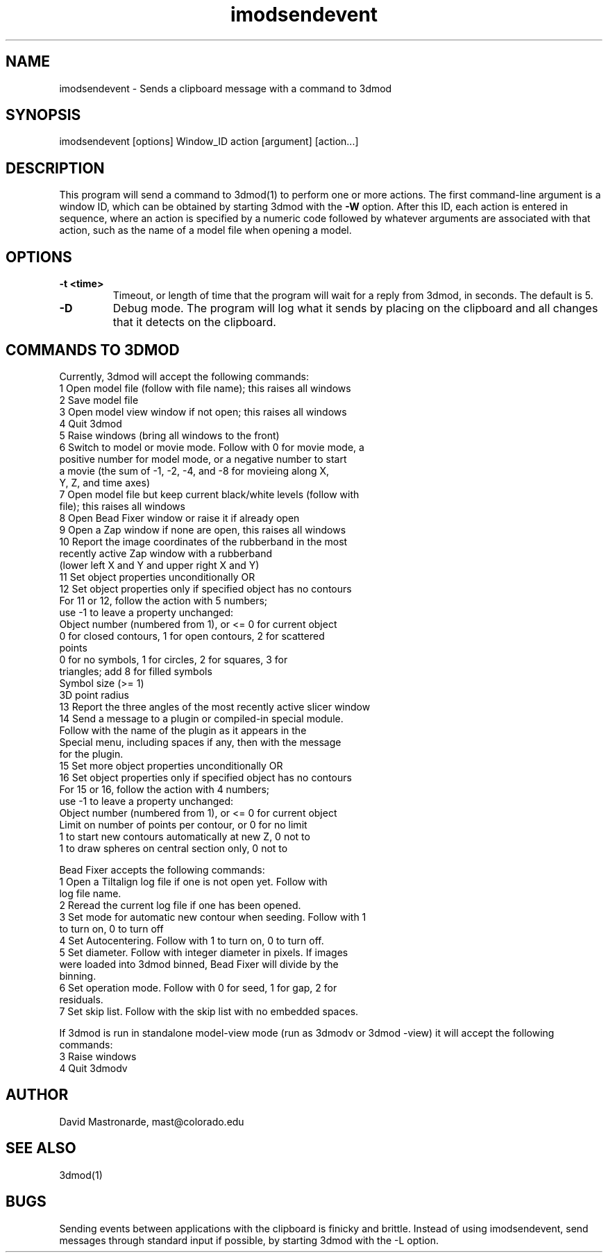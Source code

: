 .na
.nh
.TH imodsendevent 1 2.7.2 BL3DEMC
.SH NAME
imodsendevent \- Sends a clipboard message with a command to 3dmod
.SH SYNOPSIS
imodsendevent [options] Window_ID action [argument] [action...]
.SH DESCRIPTION
This program will send a command to 3dmod(1) to perform one or more actions.
The first command-line
argument is a window ID, which can be obtained by starting
3dmod with the 
.B -W
option.  After this ID, each action is entered in sequence, where an action is
specified by a numeric code followed by whatever arguments are associated
with that action, such as the name of a model file when opening a 
model.
.SH OPTIONS
.TP
.B -t <time>
Timeout, or length of time that the program will wait for a reply from 3dmod,
in seconds.  The default is 5.
.TP
.B -D
Debug mode.  The program will log what it sends by placing on the clipboard
and all changes that it detects on the clipboard.
.SH COMMANDS TO 3DMOD
Currently, 3dmod will accept the following commands:
   1  Open model file (follow with file name); this raises all windows
   2  Save model file
   3  Open model view window if not open; this raises all windows
   4  Quit 3dmod
   5  Raise windows (bring all windows to the front)
   6  Switch to model or movie mode.  Follow with 0 for movie mode, a 
         positive number for model mode, or a negative number to start
         a movie (the sum of -1, -2, -4, and -8 for movieing along X, 
         Y, Z, and time axes)
   7  Open model file but keep current black/white levels (follow with
         file); this raises all windows
   8  Open Bead Fixer window or raise it if already open
   9  Open a Zap window if none are open, this raises all windows
  10  Report the image coordinates of the rubberband in the most 
         recently active Zap window with a rubberband
         (lower left X and Y and upper right X and Y)
  11  Set object properties unconditionally  OR
  12  Set object properties only if specified object has no contours
        For 11 or 12, follow the action with 5 numbers;
             use -1 to leave a property unchanged:
          Object number (numbered from 1), or <= 0 for current object
          0 for closed contours, 1 for open contours, 2 for scattered 
              points
          0 for no symbols, 1 for circles, 2 for squares, 3 for 
              triangles; add 8 for filled symbols
          Symbol size (>= 1)
          3D point radius
  13  Report the three angles of the most recently active slicer window
  14  Send a message to a plugin or compiled-in special module.  
        Follow with the name of the plugin as it appears in the 
        Special menu, including spaces if any, then with the message 
        for the plugin.
  15  Set more object properties unconditionally  OR
  16  Set object properties only if specified object has no contours
        For 15 or 16, follow the action with 4 numbers;
             use -1 to leave a property unchanged:
          Object number (numbered from 1), or <= 0 for current object
          Limit on number of points per contour, or 0 for no limit
          1 to start new contours automatically at new Z, 0 not to
          1 to draw spheres on central section only, 0 not to

Bead Fixer accepts the following commands:
   1  Open a Tiltalign log file if one is not open yet.  Follow with
        log file name.
   2  Reread the current log file if one has been opened.
   3  Set mode for automatic new contour when seeding.  Follow with 1
        to turn on, 0 to turn off
   4  Set Autocentering.  Follow with 1 to turn on, 0 to turn off.
   5  Set diameter.  Follow with integer diameter in pixels.  If images
        were loaded into 3dmod binned, Bead Fixer will divide by the
        binning.
   6  Set operation mode.  Follow with 0 for seed, 1 for gap, 2 for 
        residuals.
   7  Set skip list.  Follow with the skip list with no embedded spaces.
.P
If 3dmod is run in standalone model-view mode (run as 3dmodv or 3dmod -view)
it will accept the following commands:
   3  Raise windows
   4  Quit 3dmodv
           
.SH AUTHOR
David Mastronarde,  mast@colorado.edu
.SH SEE ALSO
3dmod(1)
.SH BUGS
Sending events between applications with the clipboard is finicky and brittle.
Instead of using imodsendevent, send messages through standard input if 
possible, by starting 3dmod with the -L option.
